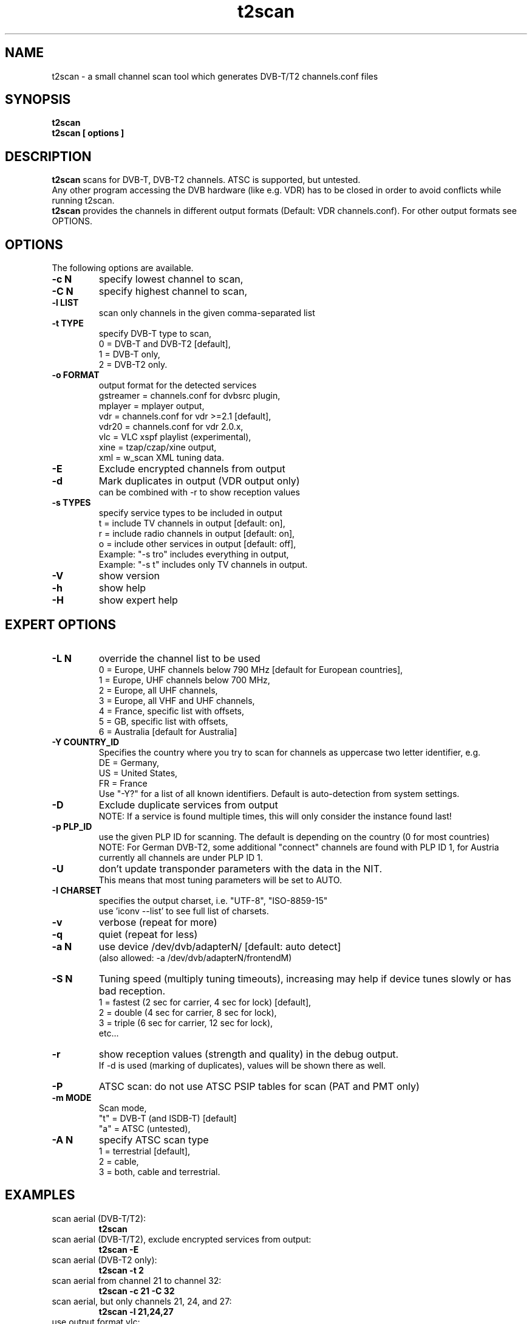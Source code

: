 .TH "t2scan" 1 "01 April 2018" "" ""
.SH "NAME"
t2scan \- a small channel scan tool which generates DVB\-T/T2 channels.conf files
.SH "SYNOPSIS"
.B t2scan
.br
.B t2scan
.B [ options ] 
.SH "DESCRIPTION"
.B t2scan
scans for DVB\-T, DVB\-T2 channels. ATSC is supported, but untested.
.br
Any other program accessing the DVB hardware (like e.g. VDR) has to be closed in order to avoid conflicts while running t2scan.
.br
.B t2scan 
provides the channels in different output formats (Default: VDR channels.conf). For other output formats see OPTIONS.
.SH "OPTIONS"
The following options are available.
.TP 
.B \-c N
specify lowest channel to scan,
.TP 
.B \-C N
specify highest channel to scan,
.TP
.B \-l LIST
scan only channels in the given comma-separated list
.TP 
.B \-t TYPE
specify DVB-T type to scan,
.br
0 = DVB-T and DVB-T2 [default],
.br
1 = DVB-T only,
.br
2 = DVB-T2 only.
.TP 
.B \-o FORMAT
output format for the detected services
.br
gstreamer = channels.conf for dvbsrc plugin,
.br
mplayer   = mplayer output,
.br
vdr       = channels.conf for vdr >=2.1 [default],
.br
vdr20     = channels.conf for vdr 2.0.x,
.br
vlc       = VLC xspf playlist (experimental),
.br
xine      = tzap/czap/xine output,
.br
xml       = w_scan XML tuning data.
.TP 
.B \-E
Exclude encrypted channels from output
.TP
.B \-d
Mark duplicates in output (VDR output only)
.br
can be combined with -r to show reception values
.TP
.B \-s TYPES
specify service types to be included in output
.br
t = include TV channels in output [default: on],
.br
r = include radio channels in output [default: on],
.br
o = include other services in output [default: off],
.br
Example: "\-s tro" includes everything in output,
.br
Example: "\-s t" includes only TV channels in output.
.TP 
.B \-V
show version
.TP 
.B \-h
show help
.TP 
.B \-H
show expert help
.SH "EXPERT OPTIONS"
.TP
.B \-L N
override the channel list to be used
.br
0 = Europe, UHF channels below 790 MHz [default for European countries],
.br
1 = Europe, UHF channels below 700 MHz,
.br
2 = Europe, all UHF channels,
.br
3 = Europe, all VHF and UHF channels,
.br
4 = France, specific list with offsets,
.br
5 = GB, specific list with offsets,
.br
6 = Australia [default for Australia]
.TP 
.B \-Y COUNTRY_ID
Specifies the country where you try to scan for channels as uppercase two letter identifier, e.g.
.br
DE = Germany,
.br
US = United States,
.br
FR = France
.br
Use "-Y?" for a list of all known identifiers. Default is auto-detection from system settings.
.TP
.B \-D
Exclude duplicate services from output
.br
NOTE: If a service is found multiple times, this will only consider the instance found last!
.TP
.B \-p PLP_ID
use the given PLP ID for scanning. The default is depending on the country (0 for most countries)
.br
NOTE: For German DVB-T2, some additional "connect" channels are found with PLP ID 1, for Austria currently all channels are under PLP ID 1.
.TP
.B \-U
don't update transponder parameters with the data in the NIT.
.br
This means that most tuning parameters will be set to AUTO.
.TP
.B \-I CHARSET
specifies the output charset, i.e. "UTF-8", "ISO-8859-15"
.br
use 'iconv --list' to see full list of charsets.
.TP 
.B \-v
verbose (repeat for more)
.TP 
.B \-q
quiet (repeat for less)
.TP 
.B \-a N
use device /dev/dvb/adapterN/ [default: auto detect]
.br
(also allowed: -a /dev/dvb/adapterN/frontendM)
.TP 
.B \-S N
Tuning speed (multiply tuning timeouts), increasing may help if device tunes slowly or has bad reception.
.br
1 = fastest (2 sec for carrier, 4 sec for lock) [default],
.br
2 = double (4 sec for carrier, 8 sec for lock),
.br
3 = triple (6 sec for carrier, 12 sec for lock),
.br
etc...
.TP
.B \-r
show reception values (strength and quality) in the debug output.
.br
If -d is used (marking of duplicates), values will be shown there as well.
.TP 
.B \-P
ATSC scan: do not use ATSC PSIP tables for scan (PAT and PMT only)
.TP 
.B \-m MODE
Scan mode,
.br
"t" = DVB-T (and ISDB-T) [default]
.br
"a" = ATSC (untested),
.br
.TP 
.B \-A N
specify ATSC scan type
.br
1 = terrestrial [default],
.br
2 = cable,
.br
3 = both, cable and terrestrial.
.SH "EXAMPLES"
.TP
scan aerial (DVB-T/T2):
.B t2scan
.TP
scan aerial (DVB-T/T2), exclude encrypted services from output:
.B t2scan -E
.TP
scan aerial (DVB-T2 only):
.B t2scan -t 2
.TP
scan aerial from channel 21 to channel 32:
.B t2scan -c 21 -C 32
.TP
scan aerial, but only channels 21, 24, and 27:
.B t2scan -l 21,24,27
.TP
use output format vlc:
.B t2scan [ OTHER OPTIONS ] -o vlc
.TP
use output format zap/czap/xine:
.B t2scan [ OTHER OPTIONS ] -o xine
.SH "REPORTING BUGS"
see README file from source code package.
.SH "AUTHOR"
Written by mighty-p, based on w_scan by W.Koehler
.PP 
Permission is granted to copy, distribute and/or modify this document under
the terms of the GNU General Public License, Version 2 any
later version published by the Free Software Foundation.
.SH "SEE ALSO"
.BR vdr (1)
